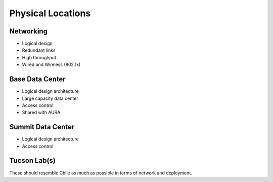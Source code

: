 
.. _physicallocs:

Physical Locations
==================
Networking
----------
- Logical design
- Redundant links
- High throughput 
- Wired and Wireless (802.1x)

Base Data Center
----------------
- Logical design architecture
- Large capacity data center
- Access control
- Shared with AURA

Summit Data Center
------------------
- Logical design architecture
- Access control

Tucson Lab(s)
-------------
These should resemble Chile as much as possible in terms of network and deployment.
 

